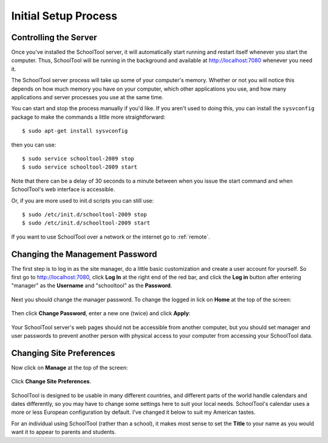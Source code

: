 .. _setup-initial:

Initial Setup Process
=====================

Controlling the Server
----------------------

Once you've installed the SchoolTool server, it will automatically start running and restart itself whenever you start the computer.  Thus, SchoolTool will be running in the background and available at http://localhost:7080 whenever you need it.  

The SchoolTool server process will take up some of your computer's memory.  Whether or not you will notice this depends on how much memory you have on your computer, which other applications you use, and how many applications and server processes you use at the same time.

You can start and stop the process manually if you'd like.  If you aren't used to doing this, you can install the ``sysvconfig`` package to make the commands a little more straightforward::

    $ sudo apt-get install sysvconfig
    
then you can use::

    $ sudo service schooltool-2009 stop
    $ sudo service schooltool-2009 start

Note that there can be a delay of 30 seconds to a minute between when you issue the start command and when SchoolTool's web interface is accessible.

Or, if you are more used to init.d scripts you can still use:: 

    $ sudo /etc/init.d/schooltool-2009 stop
    $ sudo /etc/init.d/schooltool-2009 start

If you want to use SchoolTool over a network or the internet go to :ref:`remote`.

.. _managepass:

Changing the Management Password
--------------------------------

The first step is to log in as the site manager, do a little basic customization and create a user account for yourself.  So first go to http://localhost:7080, click **Log In** at the right end of the red bar, and click the **Log in** button after entering "manager" as the **Username** and "schooltool" as the **Password**.

   .. image:: images/login.png

Next you should change the manager password.  To change the logged in lick on **Home** at the top of the screen:

   .. image:: images/manager-info.png

Then click **Change Password**, enter a new one (twice) and click **Apply**:

   .. image:: images/change-password.png

Your SchoolTool server's web pages should not be accessible from another computer, but you should set manager and user passwords to prevent another person with physical access to your computer from accessing your SchoolTool data.

Changing Site Preferences
-------------------------

Now click on **Manage** at the top of the screen:

   .. image:: images/manage.png

Click **Change Site Preferences**.

   .. image:: images/site-prefs.png

SchoolTool is designed to be usable in many different countries, and different parts of the world handle calendars and dates differently, so you may have to change some settings here to suit your local needs.  SchoolTool's calendar uses a more or less European configuration by default.  I've changed it below to suit my American tastes.  

For an individual using SchoolTool (rather than a school), it makes most sense to set the **Title** to your name as you would want it to appear to parents and students.


